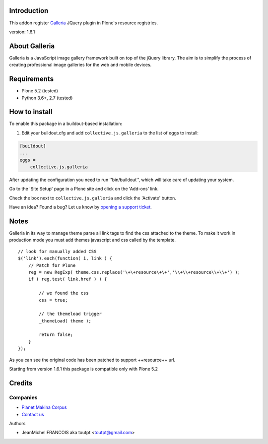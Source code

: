 Introduction
============

This addon register Galleria_ JQuery plugin in Plone's resource registries.

version: 1.6.1

About Galleria
==============

Galleria is a JavaScript image gallery framework built on top of the jQuery
library. The aim is to simplify the process of creating professional image
galleries for the web and mobile devices.


Requirements
============

- Plone 5.2 (tested)
- Python 3.6+, 2.7 (tested)


How to install
==============

.. image:: https://secure.travis-ci.org/collective/collective.js.galleria.png
    :target: http://travis-ci.org/collective/collective.js.galleria


To enable this package in a buildout-based installation:

#. Edit your buildout.cfg and add ``collective.js.galleria`` to the list of eggs to install:

.. code-block:: ini

    [buildout]
    ...
    eggs =
        collective.js.galleria

After updating the configuration you need to run ''bin/buildout'', which will take care of updating your system.

Go to the 'Site Setup' page in a Plone site and click on the 'Add-ons' link.

Check the box next to ``collective.js.galleria`` and click the 'Activate' button.


Have an idea? Found a bug? Let us know by `opening a support ticket`_.

.. _`opening a support ticket`: https://github.com/collective/collective.js.galleria/issues

Notes
=====

Galleria in its way to manage theme parse all link tags to find the css attached
to the theme. To make it work in production mode you must add themes javascript
and css called by the template. 
::

    // look for manually added CSS
    $('link').each(function( i, link ) {
        // Patch for Plone
        reg = new RegExp( theme.css.replace('\+\+resource\+\+','\\+\\+resource\\+\\+') );
        if ( reg.test( link.href ) ) {

            // we found the css
            css = true;

            // the themeload trigger
            _themeLoad( theme );

            return false;
        }
    });


As you can see the original code has been patched to support ++resource++ url.

Starting from version 1.6.1 this package is compatible only with Plone 5.2


Credits
=======

Companies
---------

|makinacom|_

* `Planet Makina Corpus <http://www.makina-corpus.org>`_
* `Contact us <mailto:python@makina-corpus.org>`_

Authors

- JeanMichel FRANCOIS aka toutpt <toutpt@gmail.com>

.. |makinacom| image:: http://depot.makina-corpus.org/public/logo.gif
.. _makinacom:  http://www.makina-corpus.com
.. _galleria: https://galleriajs.github.io/ 
